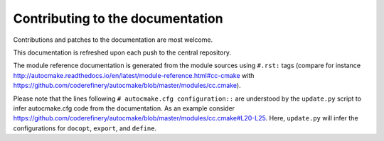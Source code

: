 

Contributing to the documentation
=================================

Contributions and patches to the documentation are most welcome.

This documentation is refreshed upon each push to the central repository.

The module reference documentation is generated from the module sources using
``#.rst:`` tags (compare for instance
http://autocmake.readthedocs.io/en/latest/module-reference.html#cc-cmake with
https://github.com/coderefinery/autocmake/blob/master/modules/cc.cmake).

Please note that the lines following ``# autocmake.cfg configuration::`` are
understood by the ``update.py`` script to infer autocmake.cfg code from the
documentation.  As an example consider
https://github.com/coderefinery/autocmake/blob/master/modules/cc.cmake#L20-L25.
Here, ``update.py`` will infer the configurations for ``docopt``, ``export``,
and ``define``.
